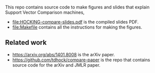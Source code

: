 This repo contains source code to make figures and slides that explain
Support Vector Comparison machines, 

- [[file:HOCKING-compare-slides.pdf]] is the compiled slides PDF.
- [[file:Makefile]] contains all the instructions for making the figures.

** Related work

- [[https://arxiv.org/abs/1401.8008]] is the arXiv paper.
- [[https://github.com/tdhock/compare-paper]] is the repo that contains
  source code for the arXiv and JMLR paper.

